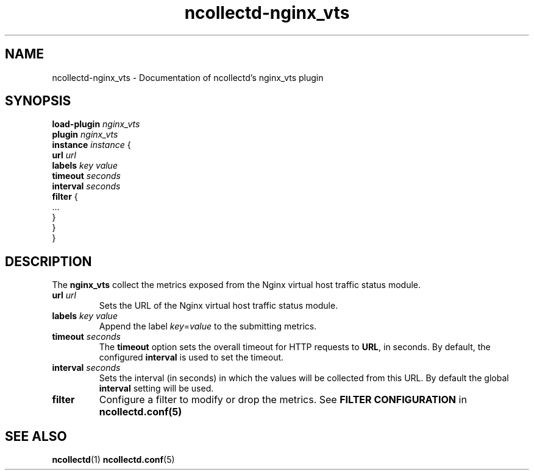 .\" SPDX-License-Identifier: GPL-2.0-only
.TH ncollectd-nginx_vts 5 "@NCOLLECTD_DATE@" "@NCOLLECTD_VERSION@" "ncollectd nginx_vts man page"
.SH NAME
ncollectd-nginx_vts \- Documentation of ncollectd's nginx_vts plugin
.SH SYNOPSIS
\fBload-plugin\fP \fInginx_vts\fP
.br
\fBplugin\fP \fInginx_vts\fP
    \fBinstance\fP \fIinstance\fP {
        \fBurl\fP  \fIurl\fP
        \fBlabels\fP \fIkey\fP \fIvalue\fP
        \fBtimeout\fP \fIseconds\fP
        \fBinterval\fP \fIseconds\fP
        \fBfilter\fP {
            ...
        }
    }
.br
}
.SH DESCRIPTION
The \fBnginx_vts\fP collect the metrics exposed from the Nginx virtual host traffic status module.
.TP
\fBurl\fP  \fIurl\fP
Sets the URL of the Nginx virtual host traffic status module.
.TP
\fBlabels\fP \fIkey\fP \fIvalue\fP
Append the label \fIkey\fP=\fIvalue\fP to the submitting metrics.
.TP
\fBtimeout\fP \fIseconds\fP
The \fBtimeout\fP option sets the overall timeout for HTTP requests to \fBURL\fP, in
seconds. By default, the configured \fBinterval\fP is used to set the timeout.
.TP
\fBinterval\fP \fIseconds\fP
Sets the interval (in seconds) in which the values will be collected from this
URL. By default the global \fBinterval\fP setting will be used.
.TP
\fBfilter\fP
Configure a filter to modify or drop the metrics. See \fBFILTER CONFIGURATION\fP in
.BR ncollectd.conf(5)
.SH "SEE ALSO"
.BR ncollectd (1)
.BR ncollectd.conf (5)
